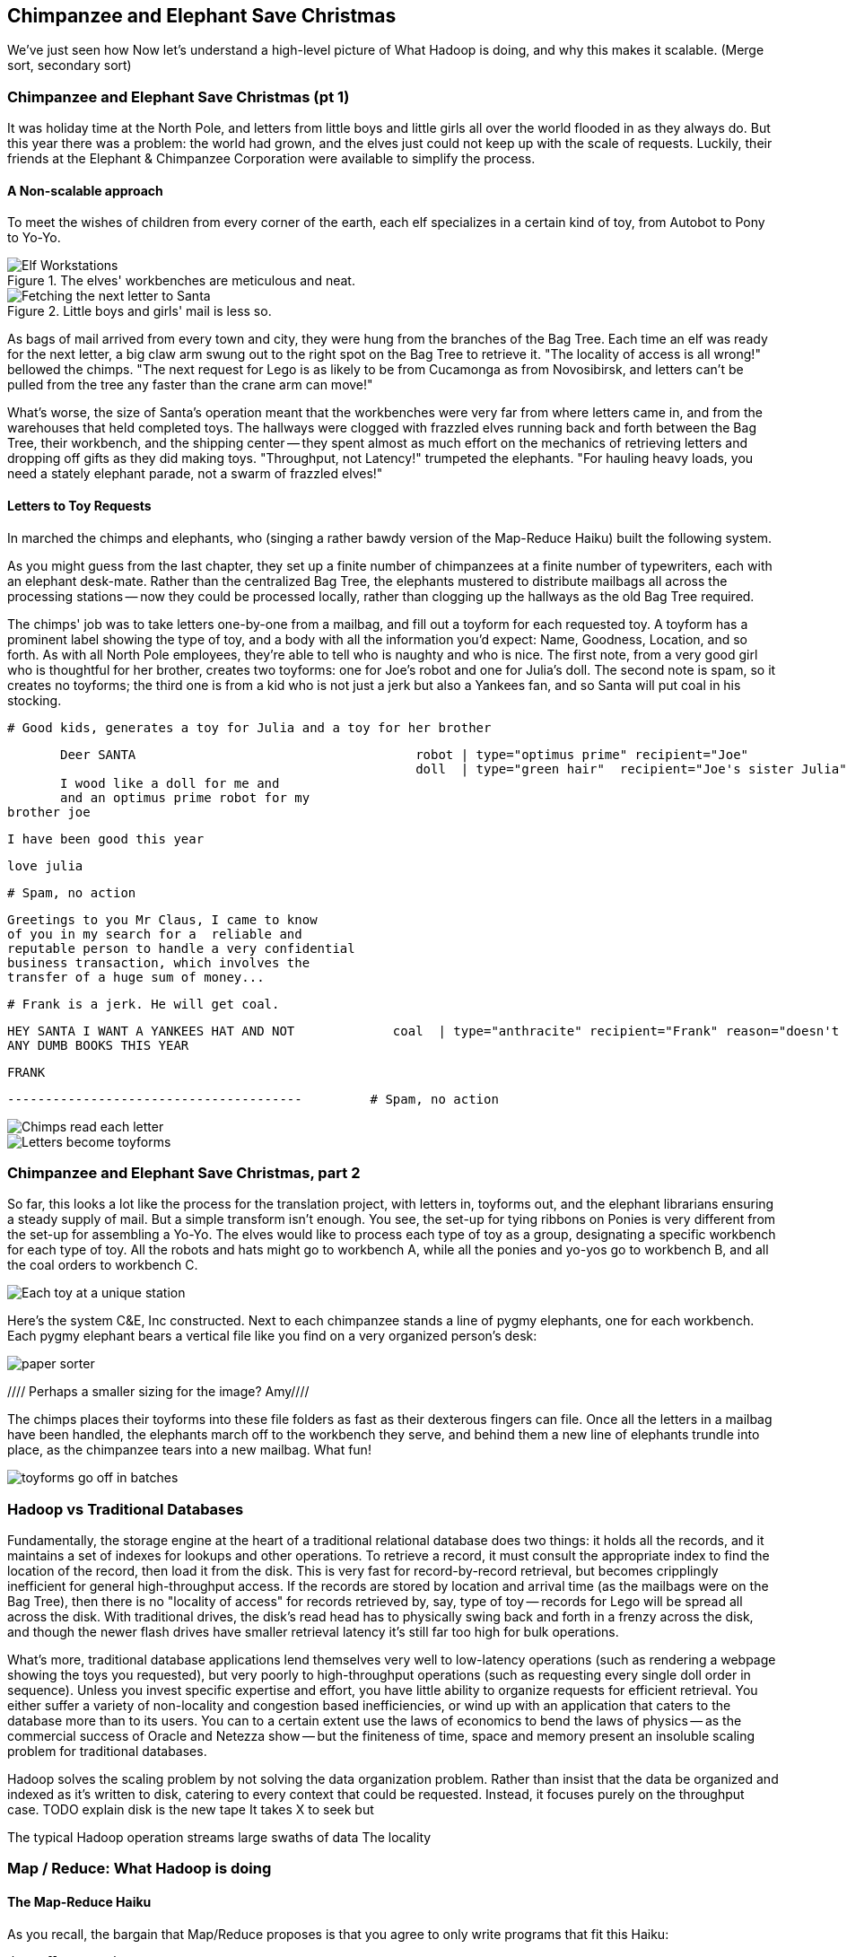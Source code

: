 [[transform_pivot]]
== Chimpanzee and Elephant Save Christmas ==

// Say more about conceptualizing big data and tie in what readers have already learned (up to this chapter, the simple transform and first exploration material) and weave that in to help them have 'ah ha' moments and really grasp this material. Then, write your "...in this chapter..."  Finally, a good discussion of "locality" would go well anchored here.  And then you can dive into the Elves.  Amy////

We've just seen how
 Now let's understand a high-level picture of
  What Hadoop is doing, and why this makes it scalable.
(Merge sort, secondary sort)


=== Chimpanzee and Elephant Save Christmas (pt 1) ===

It was holiday time at the North Pole, and letters from little boys and little girls all over the world flooded in as they always do. But this year there was a problem: the world had grown, and the elves just could not keep up with the scale of requests. Luckily, their friends at the Elephant & Chimpanzee Corporation were available to simplify the process.

==== A Non-scalable approach ====

To meet the wishes of children from every corner of the earth, each elf specializes in a certain kind of toy, from Autobot to Pony to Yo-Yo.

[[elf_workstation]]
.The elves' workbenches are meticulous and neat.
image::images/chimps_and_elves/bchm_0201.png[Elf Workstations, pre-Hadoop]

[[mail_tree]]
.Little boys and girls' mail is less so.
image::images/chimps_and_elves/bchm_0202.png[Fetching the next letter to Santa]

As bags of mail arrived from every town and city, they were hung from the branches of the Bag Tree. Each time an elf was ready for the next letter, a big claw arm swung out to the right spot on the Bag Tree to retrieve it. "The locality of access is all wrong!" bellowed the chimps. "The next request for Lego is as likely to be from Cucamonga as from Novosibirsk, and letters can't be pulled from the tree any faster than the crane arm can move!"

What's worse, the size of Santa's operation meant that the workbenches were very far from where letters came in, and from the warehouses that held completed toys. The hallways were clogged with frazzled elves running back and forth between the Bag Tree, their workbench, and the shipping center -- they spent almost as much effort on the mechanics of retrieving letters and dropping off gifts as they did making toys. "Throughput, not Latency!" trumpeted the elephants. "For hauling heavy loads, you need a stately elephant parade, not a swarm of frazzled elves!"

==== Letters to Toy Requests ====

In marched the chimps and elephants, who (singing a rather bawdy version of the Map-Reduce Haiku) built the following system.

As you might guess from the last chapter, they set up a finite number of chimpanzees at a finite number of typewriters, each with an elephant desk-mate. Rather than the centralized Bag Tree, the elephants mustered to distribute mailbags all across the processing stations -- now they could be processed locally, rather than clogging up the hallways as the old Bag Tree required.

The chimps' job was to take letters one-by-one from a mailbag, and fill out a toyform for each requested toy. A toyform has a prominent label showing the type of toy, and a body with all the information you'd expect: Name, Goodness, Location, and so forth. As with all North Pole employees, they're able to tell who is naughty and who is nice. The first note, from a very good girl who is thoughtful for her brother, creates two toyforms: one for Joe's robot and one for Julia's doll. The second note is spam, so it creates no toyforms; the third one is from a kid who is not just a jerk but also a Yankees fan, and so Santa will put coal in his stocking.

        # Good kids, generates a toy for Julia and a toy for her brother

        Deer SANTA                                     robot | type="optimus prime" recipient="Joe"
                                                       doll  | type="green hair"  recipient="Joe's sister Julia"
        I wood like a doll for me and 
        and an optimus prime robot for my
	brother joe

        I have been good this year

        love julia

        # Spam, no action

        Greetings to you Mr Claus, I came to know
        of you in my search for a  reliable and
        reputable person to handle a very confidential
        business transaction, which involves the
        transfer of a huge sum of money...


        # Frank is a jerk. He will get coal.

        HEY SANTA I WANT A YANKEES HAT AND NOT             coal  | type="anthracite" recipient="Frank" reason="doesn't like to read"
        ANY DUMB BOOKS THIS YEAR

        FRANK

        ---------------------------------------         # Spam, no action

image::images/chimps_and_elves/bchm_0203.png[Chimps read each letter]
image::images/chimps_and_elves/bchm_0204.png[Letters become toyforms]

=== Chimpanzee and Elephant Save Christmas, part 2 ===

So far, this looks a lot like the process for the translation project, with letters in, toyforms out, and the elephant librarians ensuring a steady supply of mail. But a simple transform isn't enough. You see, the set-up for tying ribbons on Ponies is very different from the set-up for assembling a Yo-Yo. The elves would like to process each type of toy as a group, designating a specific workbench for each type of toy. All the robots and hats might go to workbench A, while all the ponies and yo-yos go to workbench B, and all the coal orders to workbench C.

image::images/chimps_and_elves/bchm_0205.png[Each toy at a unique station]

Here's the system C&E, Inc constructed. Next to each chimpanzee stands a line of pygmy elephants, one for each workbench. Each pygmy elephant bears a vertical file like you find on a very organized person's desk:

image::images/paper_sorter.jpg[paper sorter]
//// Perhaps a smaller sizing for the image? Amy////

The chimps places their toyforms into these file folders as fast as their dexterous fingers can file. Once all the letters in a mailbag have been handled, the elephants march off to the workbench they serve, and behind them a new line of elephants trundle into place, as the chimpanzee tears into a new mailbag. What fun!

image::images/chimps_and_elves/bchm_0206.png[toyforms go off in batches]

=== Hadoop vs Traditional Databases ===

Fundamentally, the storage engine at the heart of a traditional relational database does two things: it holds all the records, and it maintains a set of indexes for lookups and other operations. To retrieve a record, it must consult the appropriate index to find the location of the record, then load it from the disk. This is very fast for record-by-record retrieval, but becomes cripplingly inefficient for general high-throughput access. If the records are stored by location and arrival time (as the mailbags were on the Bag Tree), then
there is no "locality of access"
for records retrieved by, say, type of toy --
records for Lego will be spread all across the disk. With traditional drives, the disk's read head has to physically swing back and forth in a frenzy across the disk,
and though the newer flash drives have smaller retrieval latency it's still far too high for bulk operations.

What's more, traditional database applications lend themselves very well to low-latency operations (such as rendering a webpage showing the toys you requested), but very poorly to high-throughput operations (such as requesting every single doll order in sequence). Unless you invest specific expertise and effort, you have little ability to organize requests for efficient retrieval. You either suffer a variety of non-locality and congestion based inefficiencies, or wind up with an application that caters to the database more than to its users. You can to a certain extent use the laws of economics to bend the laws of physics -- as the commercial success of Oracle and Netezza show -- but the finiteness of time, space and memory present an insoluble scaling problem for traditional databases.

Hadoop solves the scaling problem by not solving the data organization problem. Rather than insist that the data be organized and indexed as it's written to disk, catering to every context that could be requested. Instead, it focuses purely on the throughput case. 
TODO explain disk is the new tape It takes X to seek but

The typical Hadoop operation streams large swaths of data 
The locality 

=== Map / Reduce: What Hadoop is doing ===



==== The Map-Reduce Haiku ====

As you recall, the bargain that Map/Reduce proposes is that you agree to only write programs that fit this Haiku:

      data flutters by
          elephants make sturdy piles
        context yields insight

More prosaically,

1. *process and label*      -- turn each input record into any number of labelled records
2. *sorted context groups* -- hadoop groups those records uniquely under each label, in a sorted order
3. *synthesize (process context groups)*  -- for each group, process its records in order; emit anything you want.

The trick lies in the 'group/sort' step: assigning the same label to two records in the 'label' step ensures that they will become local in the reduce step.

The machines in stage 1 ('label') are out of context. They see each record exactly once, but with no promises as to order, and no promises as to which one sees which record. We've 'moved the compute to the data', allowing each process to work quietly on the data in its work space.

As each pile of output products starts to accumulate, we can begin to group them. Every group is assigned to its own reducer. When a pile reaches a convenient size, it is shipped to the appropriate reducer while the mapper keeps working. Once the map finishes, we organize those piles for its reducer to process, each in proper order.

If you notice, the only time data moves from one machine to another is when the intermediate piles of data get shipped. Instead of monkeys flinging poo, we now have a dignified elephant parade conducted in concert with the efforts of our diligent workers.

=== Hadoop's Contract ===

Hadoop imposes a few seemingly-strict constraints and provides a very few number of guarantees in return. As you're starting to see, that simplicity provides great power and is not as confining as it seems. You can gain direct control over things like partitioning, input splits and input/output formats. We'll touch on a very few of those, but for the most part this book concentrates on using Hadoop from the outside -- (TODO: ref) _Hadoop: The Definitive Guide_ covers this stuff (definitively).

==== The Mapper Guarantee ====

The contract Hadoop presents for a map task is simple, because there isn't much of one. Each mapper will get a continuous slice (or all) of some file, split at record boundaries, and in order within the file. You won't get lines from another input file, no matter how short any file is; you won't get partial records; and though you have no control over the processing order of chunks ("file splits"), within a file split all the records are in the same order as in the original file.

For a job with no reducer -- a "mapper-only" job -- you can then output anything you like; it is written straight to disk. For a Wukong job with a reducer, your output should be tab-delimited data, one record per line. You can designate the fields to use for the partition key, the sort key and the group key. (By default, the first field is used for all three.)

The typical job turns each input record into zero, one or many records in a predictable manner, but such decorum is not required by Hadoop. You can read in lines from Shakespeare and emit digits of _pi_; read in all input records, ignore them and emit nothing; or boot into an Atari 2600 emulator, publish the host and port and start playing Pac-Man. Less frivolously: you can accept URLs or filenames (local or HDFS) and emit their contents; accept a small number of simulation parameters and start a Monte Carlo simulation; or accept a database query, issue it against a datastore and emit each result.

==== The Group/Sort Guarantee ====

When Hadoop does the group/sort, it establishes the following guarantee for the data that arrives at the reducer:

* each labelled record belongs to exactly one sorted group;
* each group is processed by exactly one reducer;
* groups are sorted lexically by the chosen group key;
* and records are further sorted lexically by the chosen sort key.

It's very important that you understand what that unlocks, so I'm going to redundantly spell it out a few different ways:

* Each mapper-output record goes to exactly one reducer, solely determined by its key.
* If several records have the same key, they will all go to the same reducer.
* From the reducer's perspective, if it sees any element of a group it will see all elements of the group. 

You should typically think in terms of groups and not about the whole reduce set: imagine each partition is sent to its own reducer. It's important to know, however, that each reducer typically sees multiple partitions. (Since it's more efficient to process large batches, a certain number of reducer processes are started on each machine. This is in contrast to the mappers, who run one task per input split.) Unless you take special measures, the partitions are distributed arbitrarily among the reducers footnote:[Using a "consistent hash"; see (TODO: ref) the chapter on Sampling]. They are fed to the reducer in order by key.

Similar to a mapper-only task, your reducer can output anything you like, in any format you like. It's typical to output structured records of the same or different shape, but you're free engage in any of the shenanigans listed above.

==== Toy Assembly ====

Each pygmy elephant carries its work orders to the workstation it serves. A workstation might handle several types of toys in a factory run, but always in a continuous batch -- the elves that handle ponies and yo-yos will see all the ponies first, and then all the yo-yos:

	Doll	Julia    	Anchorage	AK, USA
	Doll	Wei Ju		Shenzen	        China
        Doll	Michael   	Berlin  	Germany
	...
	Yo-Yo	Jim		Mountain View	CA, USA
	...
	Robot	Joe         	Austin    	TX, USA
	

You should wonder how, from all the medley outputs of all the rambunctious chimpanzees, these organized groups are formed. The answer is very clever: the elephants accomplish _grouping_ the toyforms by _sorting_ the toyforms.

[NOTE]
==========
You can try this for yourself: take a deck of cards, sort them by number, and fan the cards out in a line. You'll see that trivially separating piles where one number meets the next groups the cards by number.
==========

==== Sorted Groups ====

Earlier, as I mentioned that the chimps place the toyforms into the file folders, I skipped past an important detail.

The chimpanzees actually file their toyforms into the holder in sorted order. Since the folders aren't very big, and are immediately adjacent to the chimp's dexterous fingers, this doesn't take much additional time.

So when a pygmy elephant delivers its toyform sorter to a workbench, the forms within it are in order -- but of course there is no order across all the file folders. Elephant A might have "apple-cheeked", "cabbage patch" and "yellow-haired" dolls, elephant B "malibu", "raggedy", and "yellow-haired", and elephant C only a tall stack of "real Armenian" dolls. That's no problem though. Each elephant holds its topmost workform at the ready, and passes it to the elves once it's the next one in order to be processed. So in this case, workforms would come from elephant A, then A again, then B, and so on.

image::images/chimps_and_elves/bchm_0210.png[Secondary sort]

Elves do not have the prodigious memory that elephants do, but they can easily keep track of the next few dozen work orders each elephant holds. That way there is very little time spent seeking out the next work order. Elves assemble toys as fast as their hammers can fly, and the toys come out in the order Santa needs to make little children happy.

// You've seen that receiving all the toyforms for Dolls in a single batch make the elves more efficient. The elves requested that the toyforms be further grouped within each batch: so that all the dolls with "purple hair" arrive in a run, followed by dolls with "rosy cheeks", and so forth.

=== Sorted Batches ===

Santa delivers presents in order as the holidays arrive, racing the sun from New Zealand, through Asia and Africa and Europe, until the finish in American Samoa.

This is a literal locality: the presents for Auckland must go in a sack together, and Sydney, and Petropavlovsk, and so forth.



